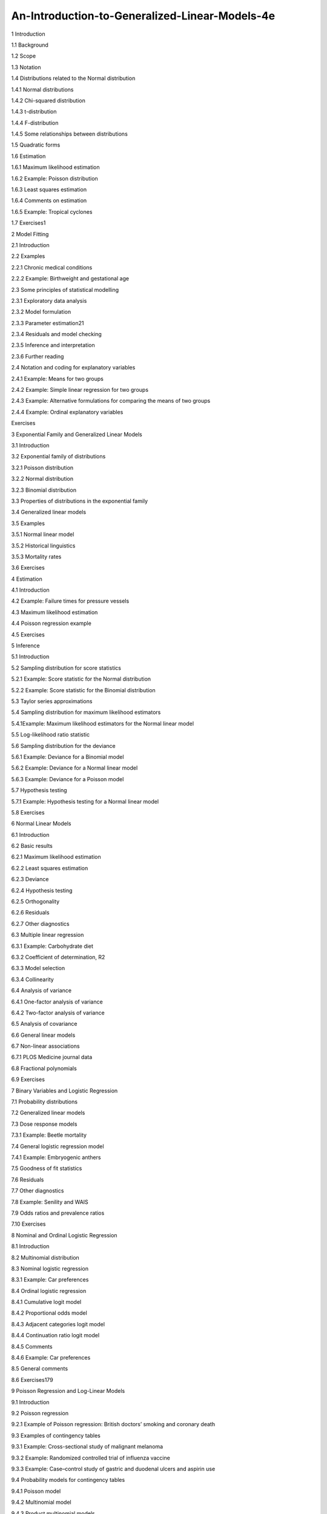 An-Introduction-to-Generalized-Linear-Models-4e
===============================================

1 Introduction

1.1 Background

1.2 Scope

1.3 Notation

1.4 Distributions related to the Normal distribution

1.4.1 Normal distributions

1.4.2 Chi-squared distribution

1.4.3 t-distribution

1.4.4 F-distribution

1.4.5 Some relationships between distributions

1.5 Quadratic forms

1.6 Estimation

1.6.1 Maximum likelihood estimation

1.6.2 Example: Poisson distribution

1.6.3 Least squares estimation

1.6.4 Comments on estimation

1.6.5 Example: Tropical cyclones

1.7 Exercises1


2 Model Fitting

2.1 Introduction

2.2 Examples

2.2.1 Chronic medical conditions

2.2.2 Example: Birthweight and gestational age



2.3 Some principles of statistical modelling

2.3.1 Exploratory data analysis

2.3.2 Model formulation

2.3.3 Parameter estimation21

2.3.4 Residuals and model checking

2.3.5 Inference and interpretation

2.3.6 Further reading



2.4 Notation and coding for explanatory variables

2.4.1 Example: Means for two groups

2.4.2 Example: Simple linear regression for two groups

2.4.3 Example: Alternative formulations for comparing the means of two groups

2.4.4 Example: Ordinal explanatory variables

Exercises



3 Exponential Family and Generalized Linear Models

3.1 Introduction

3.2 Exponential family of distributions

3.2.1 Poisson distribution

3.2.2 Normal distribution

3.2.3 Binomial distribution

3.3 Properties of distributions in the exponential family

3.4 Generalized linear models

3.5 Examples

3.5.1 Normal linear model

3.5.2 Historical linguistics

3.5.3 Mortality rates

3.6 Exercises



4 Estimation

4.1 Introduction

4.2 Example: Failure times for pressure vessels

4.3 Maximum likelihood estimation

4.4 Poisson regression example

4.5 Exercises



5 Inference

5.1 Introduction

5.2 Sampling distribution for score statistics

5.2.1 Example: Score statistic for the Normal distribution

5.2.2 Example: Score statistic for the Binomial distribution

5.3 Taylor series approximations

5.4 Sampling distribution for maximum likelihood estimators

5.4.1Example: Maximum likelihood estimators for the Normal linear model

5.5 Log-likelihood ratio statistic 



5.6 Sampling distribution for the deviance

5.6.1 Example: Deviance for a Binomial model

5.6.2 Example: Deviance for a Normal linear model

5.6.3 Example: Deviance for a Poisson model 



5.7 Hypothesis testing

5.7.1 Example: Hypothesis testing for a Normal linear model

5.8 Exercises



6 Normal Linear Models

6.1 Introduction

6.2 Basic results

6.2.1 Maximum likelihood estimation

6.2.2 Least squares estimation

6.2.3 Deviance

6.2.4 Hypothesis testing

6.2.5 Orthogonality

6.2.6 Residuals

6.2.7 Other diagnostics

6.3 Multiple linear regression

6.3.1 Example: Carbohydrate diet

6.3.2 Coefficient of determination, R2

6.3.3 Model selection

6.3.4 Collinearity

6.4 Analysis of variance

6.4.1 One-factor analysis of variance

6.4.2 Two-factor analysis of variance

6.5 Analysis of covariance

6.6 General linear models

6.7 Non-linear associations

6.7.1 PLOS Medicine journal data

6.8 Fractional polynomials

6.9 Exercises



7 Binary Variables and Logistic Regression

7.1 Probability distributions

7.2 Generalized linear models

7.3 Dose response models

7.3.1 Example: Beetle mortality

7.4 General logistic regression model

7.4.1 Example: Embryogenic anthers

7.5 Goodness of fit statistics

7.6 Residuals

7.7 Other diagnostics

7.8 Example: Senility and WAIS

7.9 Odds ratios and prevalence ratios

7.10 Exercises



8 Nominal and Ordinal Logistic Regression

8.1 Introduction

8.2 Multinomial distribution

8.3 Nominal logistic regression

8.3.1 Example: Car preferences

8.4 Ordinal logistic regression

8.4.1 Cumulative logit model

8.4.2 Proportional odds model

8.4.3 Adjacent categories logit model

8.4.4 Continuation ratio logit model

8.4.5 Comments

8.4.6 Example: Car preferences

8.5 General comments

8.6 Exercises179



9 Poisson Regression and Log-Linear Models

9.1 Introduction

9.2 Poisson regression

9.2.1 Example of Poisson regression: British doctors’ smoking and coronary death

9.3 Examples of contingency tables

9.3.1 Example: Cross-sectional study of malignant melanoma

9.3.2 Example: Randomized controlled trial of influenza vaccine

9.3.3 Example: Case–control study of gastric and duodenal ulcers and aspirin use

9.4 Probability models for contingency tables

9.4.1 Poisson model

9.4.2 Multinomial model

9.4.3 Product multinomial models



9.5 Log-linear models

9.6 Inference for log-linear models 

9.7 Numerical examples

9.7.1 Cross-sectional study of malignant melanoma

9.7.2 Case–control study of gastric and duodenal ulcer and aspirin use

9.8 Remarks

9.9 Exercises



10 Survival Analysis

10.1 Introduction

10.2 Survivor functions and hazard functions

10.2.1 Exponential distribution

10.2.2 Proportional hazards models

10.2.3 Weibull distribution

10.3 Empirical survivor function

10.3.1 Example: Remission times

10.4 Estimation

10.4.1 Example: Exponential model

10.4.2 Example: Weibull model

10.5 Inference

10.6 Model checking

10.7 Example: Remission times

10.8 Exercises



11 Clustered and Longitudinal Data

11.1 Introduction

11.2 Example: Recovery from stroke

11.3 Repeated measures models for Normal data

11.4 Repeated measures models for non-Normal data

11.5 Multilevel models

11.6 Stroke example continued

11.7 Comments

11.8 Exercises



12 Bayesian Analysis

12.1 Frequentist and Bayesian paradigms

12.1.1 Alternative definitions of p-values and confidence intervals

12.1.2 Bayes’ equation

12.1.3 Parameter space

12.1.4 Example: Schistosoma japonicum

12.2 Priors

12.2.1 Informative priors

12.2.2 Example: Sceptical prior

12.2.3 Example: Overdoses amongst released prisoners

12.3 Distributions and hierarchies in Bayesian analysis

12.4 WinBUGS software for Bayesian analysis

12.5 Exercises



13 Markov Chain Monte Carlo Methods

13.1 Why standard inference fails

13.2 Monte Carlo integration

13.3 Markov chains

13.3.1 The Metropolis–Hastings sampler

13.3.2 The Gibbs sampler

13.3.3 Comparing a Markov chain to classical maximum likelihood estimation

13.3.4 Importance of parameterization

13.4 Bayesian inference

13.5 Diagnostics of chain convergence

13.5.1 Chain history

13.5.2 Chain autocorrelation

13.5.3 Multiple chains

13.6 Bayesian model fit: the deviance information criterion

13.7 Exercises



14 Example Bayesian Analyses

14.1 Introduction

14.2 Binary variables and logistic regression

14.2.1 Prevalence ratios for logistic regression

14.3 Nominal logistic regression

14.4 Latent variable model

14.5 Survival analysis

14.6 Random effects

14.7 Longitudinal data analysis

14.8 Bayesian model averaging

14.8.1 Example: Stroke recovery

14.8.2 Example: PLOS Medicine journal data

14.9 Some practical tips for WinBUGS

14.10 Exercises


Postface

Appendix

Software

References

Index


